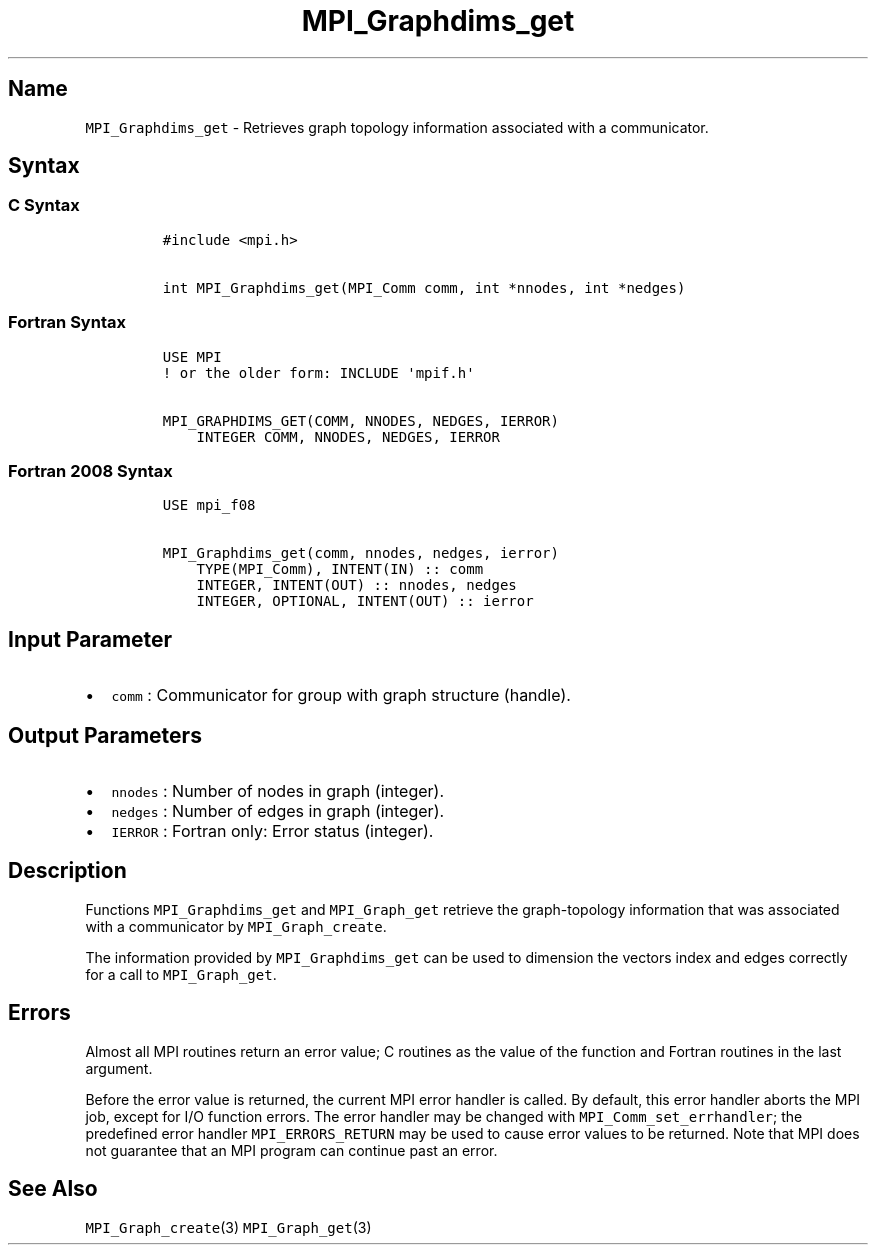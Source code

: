 .\" Automatically generated by Pandoc 2.5
.\"
.TH "MPI_Graphdims_get" "3" "" "2022\-10\-24" "Open MPI"
.hy
.SH Name
.PP
\f[C]MPI_Graphdims_get\f[R] \- Retrieves graph topology information
associated with a communicator.
.SH Syntax
.SS C Syntax
.IP
.nf
\f[C]
#include <mpi.h>

int MPI_Graphdims_get(MPI_Comm comm, int *nnodes, int *nedges)
\f[R]
.fi
.SS Fortran Syntax
.IP
.nf
\f[C]
USE MPI
! or the older form: INCLUDE \[aq]mpif.h\[aq]

MPI_GRAPHDIMS_GET(COMM, NNODES, NEDGES, IERROR)
    INTEGER COMM, NNODES, NEDGES, IERROR
\f[R]
.fi
.SS Fortran 2008 Syntax
.IP
.nf
\f[C]
USE mpi_f08

MPI_Graphdims_get(comm, nnodes, nedges, ierror)
    TYPE(MPI_Comm), INTENT(IN) :: comm
    INTEGER, INTENT(OUT) :: nnodes, nedges
    INTEGER, OPTIONAL, INTENT(OUT) :: ierror
\f[R]
.fi
.SH Input Parameter
.IP \[bu] 2
\f[C]comm\f[R] : Communicator for group with graph structure (handle).
.SH Output Parameters
.IP \[bu] 2
\f[C]nnodes\f[R] : Number of nodes in graph (integer).
.IP \[bu] 2
\f[C]nedges\f[R] : Number of edges in graph (integer).
.IP \[bu] 2
\f[C]IERROR\f[R] : Fortran only: Error status (integer).
.SH Description
.PP
Functions \f[C]MPI_Graphdims_get\f[R] and \f[C]MPI_Graph_get\f[R]
retrieve the graph\-topology information that was associated with a
communicator by \f[C]MPI_Graph_create\f[R].
.PP
The information provided by \f[C]MPI_Graphdims_get\f[R] can be used to
dimension the vectors index and edges correctly for a call to
\f[C]MPI_Graph_get\f[R].
.SH Errors
.PP
Almost all MPI routines return an error value; C routines as the value
of the function and Fortran routines in the last argument.
.PP
Before the error value is returned, the current MPI error handler is
called.
By default, this error handler aborts the MPI job, except for I/O
function errors.
The error handler may be changed with \f[C]MPI_Comm_set_errhandler\f[R];
the predefined error handler \f[C]MPI_ERRORS_RETURN\f[R] may be used to
cause error values to be returned.
Note that MPI does not guarantee that an MPI program can continue past
an error.
.SH See Also
.PP
\f[C]MPI_Graph_create\f[R](3) \f[C]MPI_Graph_get\f[R](3)
